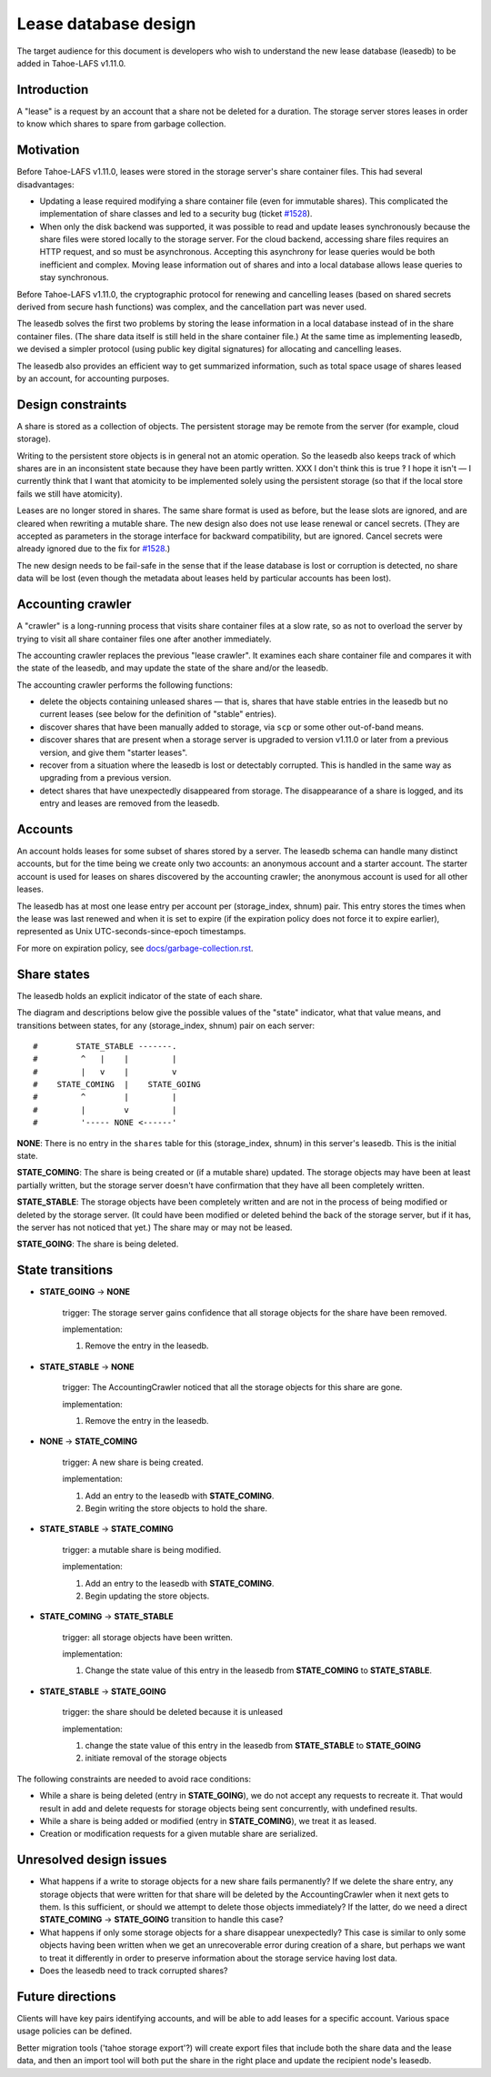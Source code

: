 ﻿
=====================
Lease database design
=====================

The target audience for this document is developers who wish to understand
the new lease database (leasedb) to be added in Tahoe-LAFS v1.11.0.


Introduction
------------

A "lease" is a request by an account that a share not be deleted for a
duration. The storage server stores leases in order to know which shares to
spare from garbage collection.

Motivation
----------

Before Tahoe-LAFS v1.11.0, leases were stored in the storage server's share
container files. This had several disadvantages:

- Updating a lease required modifying a share container file (even for
  immutable shares). This complicated the implementation of share classes and
  led to a security bug (ticket `#1528`_).

- When only the disk backend was supported, it was possible to read and
  update leases synchronously because the share files were stored locally
  to the storage server. For the cloud backend, accessing share files
  requires an HTTP request, and so must be asynchronous. Accepting this
  asynchrony for lease queries would be both inefficient and complex.
  Moving lease information out of shares and into a local database allows
  lease queries to stay synchronous.

Before Tahoe-LAFS v1.11.0, the cryptographic protocol for renewing and
cancelling leases (based on shared secrets derived from secure hash
functions) was complex, and the cancellation part was never used.

The leasedb solves the first two problems by storing the lease information in
a local database instead of in the share container files. (The share data
itself is still held in the share container file.) At the same time as
implementing leasedb, we devised a simpler protocol (using public key digital
signatures) for allocating and cancelling leases.

The leasedb also provides an efficient way to get summarized information,
such as total space usage of shares leased by an account, for accounting
purposes.

.. _`#1528`: https://tahoe-lafs.org/trac/tahoe-lafs/ticket/1528


Design constraints
------------------

A share is stored as a collection of objects. The persistent storage may be
remote from the server (for example, cloud storage).

Writing to the persistent store objects is in general not an atomic
operation. So the leasedb also keeps track of which shares are in an
inconsistent state because they have been partly written. XXX I don't think
this is true ‽ I hope it isn't — I currently think that I want that atomicity
to be implemented solely using the persistent storage (so that if the local
store fails we still have atomicity).

Leases are no longer stored in shares. The same share format is used as
before, but the lease slots are ignored, and are cleared when rewriting a
mutable share. The new design also does not use lease renewal or cancel
secrets. (They are accepted as parameters in the storage interface for
backward compatibility, but are ignored. Cancel secrets were already ignored
due to the fix for `#1528`_.)

The new design needs to be fail-safe in the sense that if the lease database
is lost or corruption is detected, no share data will be lost (even though
the metadata about leases held by particular accounts has been lost).


Accounting crawler
------------------

A "crawler" is a long-running process that visits share container files at a
slow rate, so as not to overload the server by trying to visit all share
container files one after another immediately.

The accounting crawler replaces the previous "lease crawler". It examines
each share container file and compares it with the state of the leasedb, and
may update the state of the share and/or the leasedb.

The accounting crawler performs the following functions:

- delete the objects containing unleased shares — that is, shares that have
  stable entries in the leasedb but no current leases (see below for the
  definition of "stable" entries).

- discover shares that have been manually added to storage, via ``scp`` or
  some other out-of-band means.

- discover shares that are present when a storage server is upgraded to
  version v1.11.0 or later from a previous version, and give them "starter
  leases".

- recover from a situation where the leasedb is lost or detectably
  corrupted. This is handled in the same way as upgrading from a previous
  version.

- detect shares that have unexpectedly disappeared from storage.  The
  disappearance of a share is logged, and its entry and leases are removed
  from the leasedb.


Accounts
--------

An account holds leases for some subset of shares stored by a server. The
leasedb schema can handle many distinct accounts, but for the time being we
create only two accounts: an anonymous account and a starter account. The
starter account is used for leases on shares discovered by the accounting
crawler; the anonymous account is used for all other leases.

The leasedb has at most one lease entry per account per (storage_index,
shnum) pair. This entry stores the times when the lease was last renewed and
when it is set to expire (if the expiration policy does not force it to
expire earlier), represented as Unix UTC-seconds-since-epoch timestamps.

For more on expiration policy, see `docs/garbage-collection.rst
<../garbage-collection.rst>`__.


Share states
------------

The leasedb holds an explicit indicator of the state of each share.

The diagram and descriptions below give the possible values of the "state" indicator, what that value means, and transitions
between states, for any (storage_index, shnum) pair on each server::


  #        STATE_STABLE -------.
  #         ^   |    |         |
  #         |   v    |         v
  #    STATE_COMING  |    STATE_GOING
  #         ^        |         |
  #         |        v         |
  #         '----- NONE <------'


**NONE**: There is no entry in the ``shares`` table for this (storage_index,
shnum) in this server's leasedb. This is the initial state.

**STATE_COMING**: The share is being created or (if a mutable share)
updated. The storage objects may have been at least partially written, but
the storage server doesn't have confirmation that they have all been
completely written.

**STATE_STABLE**: The storage objects have been completely written and are
not in the process of being modified or deleted by the storage server. (It
could have been modified or deleted behind the back of the storage server,
but if it has, the server has not noticed that yet.) The share may or may not
be leased.

**STATE_GOING**: The share is being deleted.

State transitions
-----------------

• **STATE_GOING** → **NONE**

    trigger: The storage server gains confidence that all storage objects for
    the share have been removed.

    implementation:

    1. Remove the entry in the leasedb.

• **STATE_STABLE** → **NONE**
	
    trigger: The AccountingCrawler noticed that all the storage objects for
    this share are gone.

    implementation:

    1. Remove the entry in the leasedb.

• **NONE** → **STATE_COMING**

    trigger: A new share is being created.

    implementation:

    1. Add an entry to the leasedb with **STATE_COMING**.

    2. Begin writing the store objects to hold the share.

• **STATE_STABLE** → **STATE_COMING**

    trigger: a mutable share is being modified.

    implementation:

    1. Add an entry to the leasedb with **STATE_COMING**.

    2. Begin updating the store objects.

• **STATE_COMING** → **STATE_STABLE**

    trigger: all storage objects have been written.

    implementation:

    1. Change the state value of this entry in the leasedb from
       **STATE_COMING** to **STATE_STABLE**.

• **STATE_STABLE** → **STATE_GOING**

    trigger: the share should be deleted because it is unleased

    implementation:

    1. change the state value of this entry in the leasedb from
       **STATE_STABLE** to **STATE_GOING**
    
    2. initiate removal of the storage objects


The following constraints are needed to avoid race conditions:

- While a share is being deleted (entry in **STATE_GOING**), we do not accept
  any requests to recreate it. That would result in add and delete requests
  for storage objects being sent concurrently, with undefined results.

- While a share is being added or modified (entry in **STATE_COMING**), we
  treat it as leased.

- Creation or modification requests for a given mutable share are serialized.


Unresolved design issues
------------------------

- What happens if a write to storage objects for a new share fails
  permanently?  If we delete the share entry, any storage objects that were
  written for that share will be deleted by the AccountingCrawler when it
  next gets to them.  Is this sufficient, or should we attempt to delete
  those objects immediately? If the latter, do we need a direct
  **STATE_COMING** → **STATE_GOING** transition to handle this case?

- What happens if only some storage objects for a share disappear
  unexpectedly?  This case is similar to only some objects having been
  written when we get an unrecoverable error during creation of a share, but
  perhaps we want to treat it differently in order to preserve information
  about the storage service having lost data.

- Does the leasedb need to track corrupted shares?


Future directions
-----------------

Clients will have key pairs identifying accounts, and will be able to add
leases for a specific account. Various space usage policies can be defined.

Better migration tools ('tahoe storage export'?) will create export files
that include both the share data and the lease data, and then an import tool
will both put the share in the right place and update the recipient node's
leasedb.
